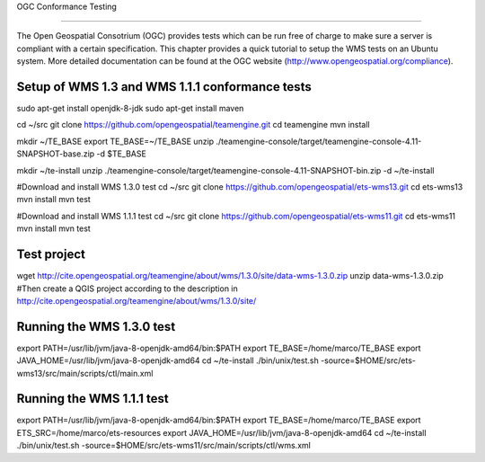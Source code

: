 
OGC Conformance Testing

=======================

The Open Geospatial Consotrium (OGC) provides tests which can be run free of charge to make sure a server is compliant with a certain specification. This chapter provides a quick tutorial to setup the WMS tests on an Ubuntu system. More detailed documentation can be found at the OGC website (http://www.opengeospatial.org/compliance).   


Setup of WMS 1.3 and WMS 1.1.1 conformance tests
------------------------------------------------

sudo apt-get install openjdk-8-jdk
sudo apt-get install maven

cd ~/src
git clone https://github.com/opengeospatial/teamengine.git
cd teamengine
mvn install

mkdir ~/TE_BASE
export TE_BASE=~/TE_BASE
unzip ./teamengine-console/target/teamengine-console-4.11-SNAPSHOT-base.zip -d $TE_BASE

mkdir ~/te-install
unzip ./teamengine-console/target/teamengine-console-4.11-SNAPSHOT-bin.zip -d ~/te-install

#Download and install WMS 1.3.0 test
cd ~/src
git clone https://github.com/opengeospatial/ets-wms13.git
cd ets-wms13
mvn install
mvn test

#Download and install WMS 1.1.1 test
cd ~/src
git clone https://github.com/opengeospatial/ets-wms11.git
cd ets-wms11
mvn install
mvn test


Test project
------------

wget http://cite.opengeospatial.org/teamengine/about/wms/1.3.0/site/data-wms-1.3.0.zip
unzip data-wms-1.3.0.zip
#Then create a QGIS project according to the description in http://cite.opengeospatial.org/teamengine/about/wms/1.3.0/site/


Running the WMS 1.3.0 test
--------------------------

export PATH=/usr/lib/jvm/java-8-openjdk-amd64/bin:$PATH
export TE_BASE=/home/marco/TE_BASE
export JAVA_HOME=/usr/lib/jvm/java-8-openjdk-amd64
cd ~/te-install
./bin/unix/test.sh -source=$HOME/src/ets-wms13/src/main/scripts/ctl/main.xml


Running the WMS 1.1.1 test
--------------------------

export PATH=/usr/lib/jvm/java-8-openjdk-amd64/bin:$PATH
export TE_BASE=/home/marco/TE_BASE
export ETS_SRC=/home/marco/ets-resources
export JAVA_HOME=/usr/lib/jvm/java-8-openjdk-amd64
cd ~/te-install
./bin/unix/test.sh -source=$HOME/src/ets-wms11/src/main/scripts/ctl/wms.xml